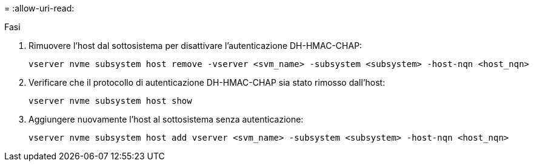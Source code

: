 = 
:allow-uri-read: 


.Fasi
. Rimuovere l'host dal sottosistema per disattivare l'autenticazione DH-HMAC-CHAP:
+
[source, cli]
----
vserver nvme subsystem host remove -vserver <svm_name> -subsystem <subsystem> -host-nqn <host_nqn>
----
. Verificare che il protocollo di autenticazione DH-HMAC-CHAP sia stato rimosso dall'host:
+
[source, cli]
----
vserver nvme subsystem host show
----
. Aggiungere nuovamente l'host al sottosistema senza autenticazione:
+
[source, cli]
----
vserver nvme subsystem host add vserver <svm_name> -subsystem <subsystem> -host-nqn <host_nqn>
----

